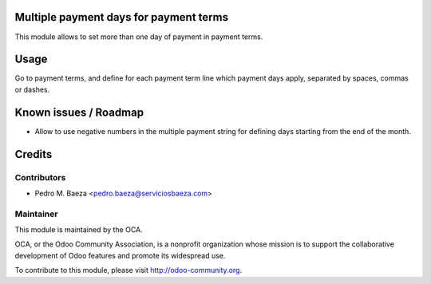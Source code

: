 .. image:: https://img.shields.io/badge/licence-AGPL--3-blue.svg
    :alt: License: AGPL-3

Multiple payment days for payment terms
=======================================

This module allows to set more than one day of payment in payment terms.

Usage
=====

Go to payment terms, and define for each payment term line which payment days
apply, separated by spaces, commas or dashes.

Known issues / Roadmap
======================

* Allow to use negative numbers in the multiple payment string for defining
  days starting from the end of the month.

Credits
=======

Contributors
------------

* Pedro M. Baeza <pedro.baeza@serviciosbaeza.com>

Maintainer
----------

.. image:: https://odoo-community.org/logo.png
   :alt: Odoo Community Association
   :target: https://odoo-community.org

This module is maintained by the OCA.

OCA, or the Odoo Community Association, is a nonprofit organization whose
mission is to support the collaborative development of Odoo features and
promote its widespread use.

To contribute to this module, please visit http://odoo-community.org.

